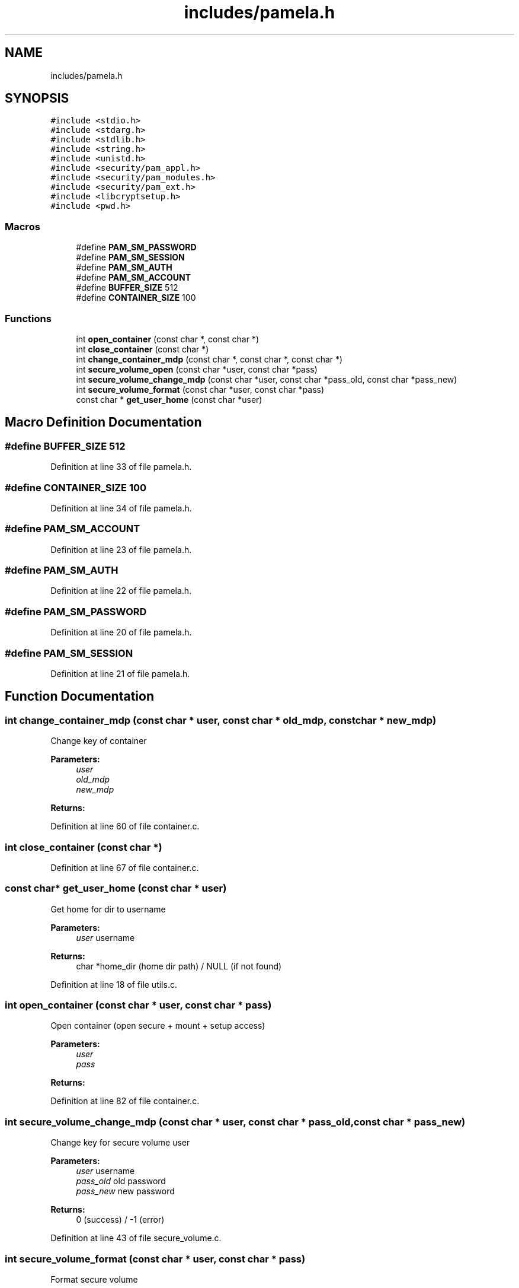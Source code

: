 .TH "includes/pamela.h" 3 "Mon Nov 6 2017" "Version 1.0.0" "pamela" \" -*- nroff -*-
.ad l
.nh
.SH NAME
includes/pamela.h
.SH SYNOPSIS
.br
.PP
\fC#include <stdio\&.h>\fP
.br
\fC#include <stdarg\&.h>\fP
.br
\fC#include <stdlib\&.h>\fP
.br
\fC#include <string\&.h>\fP
.br
\fC#include <unistd\&.h>\fP
.br
\fC#include <security/pam_appl\&.h>\fP
.br
\fC#include <security/pam_modules\&.h>\fP
.br
\fC#include <security/pam_ext\&.h>\fP
.br
\fC#include <libcryptsetup\&.h>\fP
.br
\fC#include <pwd\&.h>\fP
.br

.SS "Macros"

.in +1c
.ti -1c
.RI "#define \fBPAM_SM_PASSWORD\fP"
.br
.ti -1c
.RI "#define \fBPAM_SM_SESSION\fP"
.br
.ti -1c
.RI "#define \fBPAM_SM_AUTH\fP"
.br
.ti -1c
.RI "#define \fBPAM_SM_ACCOUNT\fP"
.br
.ti -1c
.RI "#define \fBBUFFER_SIZE\fP   512"
.br
.ti -1c
.RI "#define \fBCONTAINER_SIZE\fP   100"
.br
.in -1c
.SS "Functions"

.in +1c
.ti -1c
.RI "int \fBopen_container\fP (const char *, const char *)"
.br
.ti -1c
.RI "int \fBclose_container\fP (const char *)"
.br
.ti -1c
.RI "int \fBchange_container_mdp\fP (const char *, const char *, const char *)"
.br
.ti -1c
.RI "int \fBsecure_volume_open\fP (const char *user, const char *pass)"
.br
.ti -1c
.RI "int \fBsecure_volume_change_mdp\fP (const char *user, const char *pass_old, const char *pass_new)"
.br
.ti -1c
.RI "int \fBsecure_volume_format\fP (const char *user, const char *pass)"
.br
.ti -1c
.RI "const char * \fBget_user_home\fP (const char *user)"
.br
.in -1c
.SH "Macro Definition Documentation"
.PP 
.SS "#define BUFFER_SIZE   512"

.PP
Definition at line 33 of file pamela\&.h\&.
.SS "#define CONTAINER_SIZE   100"

.PP
Definition at line 34 of file pamela\&.h\&.
.SS "#define PAM_SM_ACCOUNT"

.PP
Definition at line 23 of file pamela\&.h\&.
.SS "#define PAM_SM_AUTH"

.PP
Definition at line 22 of file pamela\&.h\&.
.SS "#define PAM_SM_PASSWORD"

.PP
Definition at line 20 of file pamela\&.h\&.
.SS "#define PAM_SM_SESSION"

.PP
Definition at line 21 of file pamela\&.h\&.
.SH "Function Documentation"
.PP 
.SS "int change_container_mdp (const char * user, const char * old_mdp, const char * new_mdp)"
Change key of container 
.PP
\fBParameters:\fP
.RS 4
\fIuser\fP 
.br
\fIold_mdp\fP 
.br
\fInew_mdp\fP 
.RE
.PP
\fBReturns:\fP
.RS 4
.RE
.PP

.PP
Definition at line 60 of file container\&.c\&.
.SS "int close_container (const char *)"

.PP
Definition at line 67 of file container\&.c\&.
.SS "const char* get_user_home (const char * user)"
Get home for dir to username 
.PP
\fBParameters:\fP
.RS 4
\fIuser\fP username 
.RE
.PP
\fBReturns:\fP
.RS 4
char *home_dir (home dir path) / NULL (if not found) 
.RE
.PP

.PP
Definition at line 18 of file utils\&.c\&.
.SS "int open_container (const char * user, const char * pass)"
Open container (open secure + mount + setup access) 
.PP
\fBParameters:\fP
.RS 4
\fIuser\fP 
.br
\fIpass\fP 
.RE
.PP
\fBReturns:\fP
.RS 4
.RE
.PP

.PP
Definition at line 82 of file container\&.c\&.
.SS "int secure_volume_change_mdp (const char * user, const char * pass_old, const char * pass_new)"
Change key for secure volume user 
.PP
\fBParameters:\fP
.RS 4
\fIuser\fP username 
.br
\fIpass_old\fP old password 
.br
\fIpass_new\fP new password 
.RE
.PP
\fBReturns:\fP
.RS 4
0 (success) / -1 (error) 
.PP
.RE
.PP

.PP
Definition at line 43 of file secure_volume\&.c\&.
.SS "int secure_volume_format (const char * user, const char * pass)"
Format secure volume 
.PP
\fBParameters:\fP
.RS 4
\fIuser\fP username 
.br
\fIpass\fP password 
.RE
.PP
\fBReturns:\fP
.RS 4
.RE
.PP

.PP
Definition at line 67 of file secure_volume\&.c\&.
.SS "int secure_volume_open (const char * user, const char * pass)"
Open secure volume user 
.PP
\fBParameters:\fP
.RS 4
\fIuser\fP username 
.br
\fIpass\fP password 
.RE
.PP
\fBReturns:\fP
.RS 4
0 (success) / -1 (error) 
.RE
.PP

.PP
Definition at line 19 of file secure_volume\&.c\&.
.SH "Author"
.PP 
Generated automatically by Doxygen for pamela from the source code\&.
